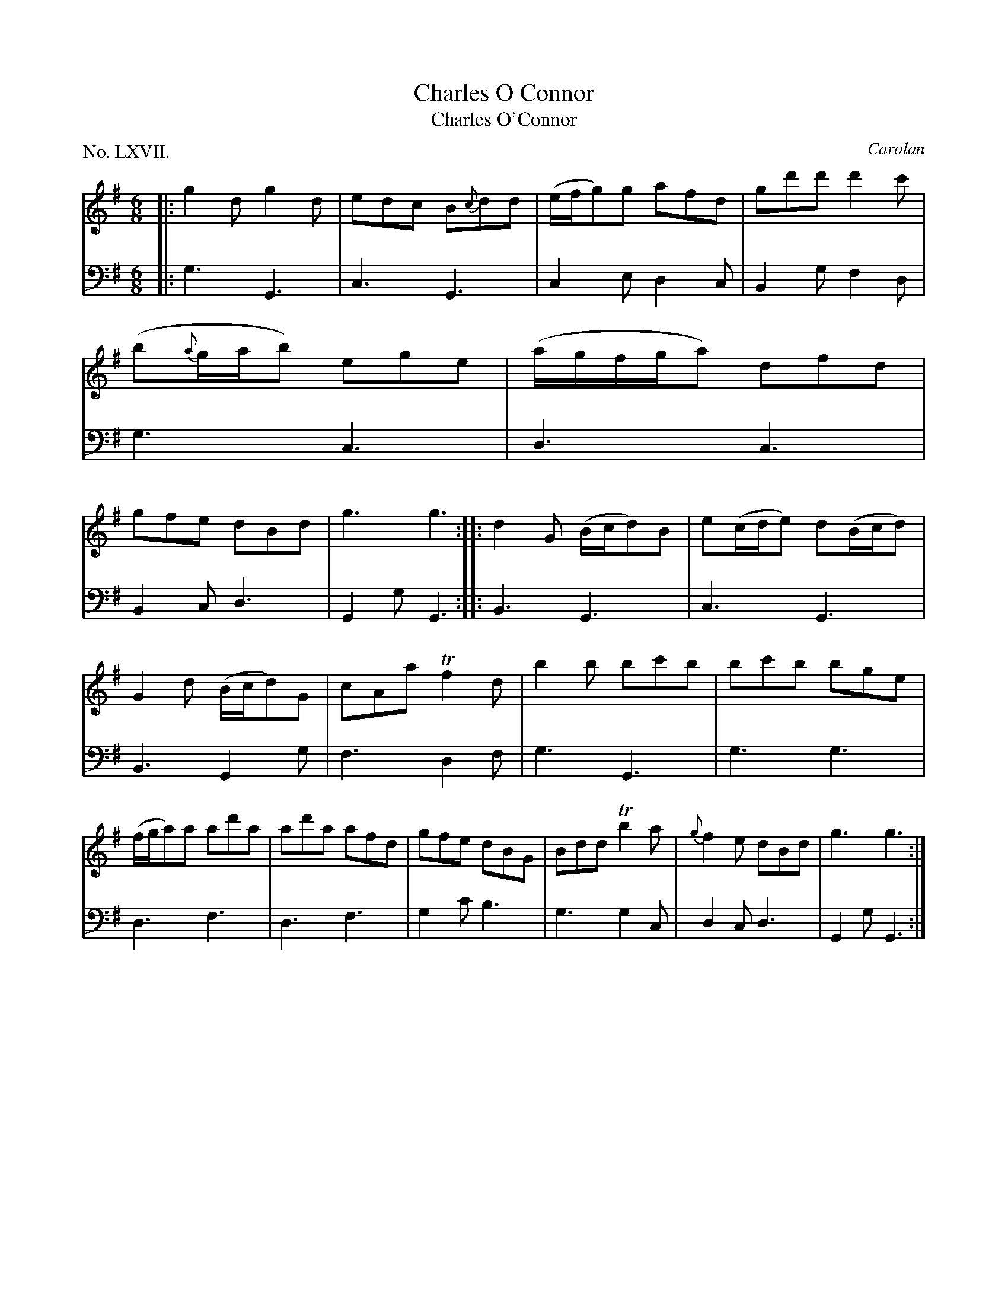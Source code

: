 X: 67
T: Charles O Connor
T: Charles O'Connor
C: Carolan
%R: jig
B: "The Hibernian Muse" p.42 #2
F: http://imslp.org/wiki/The_Hibernian_Muse_%28Various%29
Z: 2015 John Chambers <jc:trillian.mit.edu>
P: No. LXVII.
M: 6/8
L: 1/8
K: G
% - - - - - - - - - - - - - - - - - - - - - - - - - - - - -
V: 1
|:\
g2dg2d | edc B{c}dd |\
(e/f/g)g afd | gd'd' d'2c' |\
(b{a}g/a/b) ege | (a/g/f/g/a) dfd |\
gfe dBd | g3 g3 :|\
|:\
d2G (B/c/d)B | e(c/d/e) d(B/c/d) |
G2d (B/c/d)G | cAa Tf2d |\
b2b bc'b | bc'b bge |\
(f/g/a)a ad'a | ad'a afd |\
gfe dBG | Bdd Tb2a |\
{g}f2e dBd | g3 g3 :|
% - - - - - - - - - - - - - - - - - - - - - - - - - - - - -
V: 2 clef=bass middle=d
|:\
g3 G3 | c3 G3 | c2e d2c | B2g f2d |\
g3 c3 | d3 c3 | B2c d3 | G2g G3 :|\
|:\
B3 G3 | c3 G3 |
B3 G2g | f3 d2f |\
g3 G3 | g3 g3 | d3 f3 | d3 f3 |\
g2c' b3 | g3 g2c | d2c d3 | G2g G3 :|
